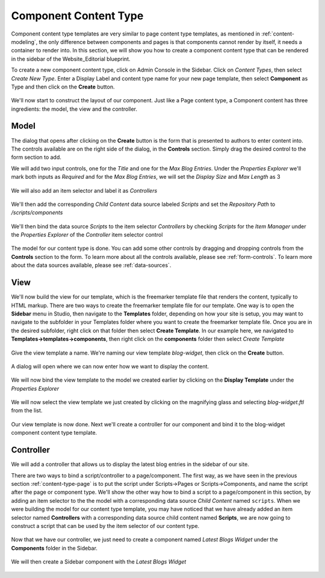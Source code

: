 .. _content-type-component:

======================
Component Content Type
======================

Component content type templates are very similar to page content type templates, as mentioned in :ref:`content-modeling`, the only difference between components and pages is that components cannot render by itself, it needs a container to render into.  In this section, we will show you how to create a component content type that can be rendered in the sidebar of the Website_Editorial blueprint.

To create a new component content type, click on Admin Console in the Sidebar.  Click on *Content Types*, then select *Create New Type*.  Enter a Display Label and content type name for your new page template, then select **Component** as Type and then click on the **Create** button.

.. figure:: /_static/images/templates/templates-component-new.png
    :alt: Template Create New Type Component Dialog
    :width: 50 %
    :align: center


We'll now start to construct the layout of our component.  Just like a Page content type, a Component content has three ingredients: the model, the view and the controller.

^^^^^
Model
^^^^^
The dialog that opens after clicking on the **Create** button is the form that is presented to authors to enter content into.  The controls available are on the right side of the dialog, in the **Controls** section.  Simply drag the desired control to the form section to add.

We will add two input controls, one for the *Title* and one for the *Max Blog Entries*.  Under the *Properties Explorer* we'll mark both inputs as *Required* and for the *Max Blog Entries*, we will set the *Display Size* and *Max Length* as 3

.. figure:: /_static/images/templates/templates-comp-add-input.png
    :alt: Template Create New Type Component Dialog
    :width: 95 %
    :align: center


We will also add an item selector and label it as *Controllers*

.. figure:: /_static/images/templates/templates-comp-add-item-selector.png
    :alt: Template Component Add an Item Selector Control
    :width: 95 %
    :align: center

We'll then add the corresponding *Child Content* data source labeled *Scripts* and set the *Repository Path* to */scripts/components*

.. figure:: /_static/images/templates/templates-comp-add-child-content.png
    :alt: Template Component add a Child Content Data Source
    :width: 95 %
    :align: center

We'll then bind the data source *Scripts* to the item selector *Controllers* by checking *Scripts* for the *Item Manager* under the *Properties Explorer* of the *Controller* item selector control

.. figure:: /_static/images/templates/templates-comp-bind-ctrl-src.png
    :alt: Template Component Bind the Child Content Data Source to the Item Selector Control
    :width: 95 %
    :align: center

The model for our content type is done.  You can add some other controls by dragging and dropping controls from the **Controls** section to the form.  To learn more about all the controls available, please see :ref:`form-controls`.  To learn more about the data sources available, please see :ref:`data-sources`.

^^^^
View
^^^^

We'll now build the view for our template, which is the freemarker template file that renders the content, typically to HTML markup.  There are two ways to create the freemarker template file for our template.  One way is to open the **Sidebar** menu in Studio, then navigate to the **Templates** folder, depending on how your site is setup, you may want to navigate to the subfolder in your Templates folder where you want to create the freemarker template file.  Once you are in the desired subfolder, right click on that folder then select **Create Template**.  In our example here, we navigated to **Templates->templates->components**, then right click on the **components** folder then select *Create Template*

.. figure:: /_static/images/templates/templates-comp-create-controller.png
    :alt: Template Component Create Controller
    :width: 50 %
    :align: center

Give the view template a name.  We're naming our view template *blog-widget*, then click on the **Create** button.

.. figure:: /_static/images/templates/templates-comp-create-ctrler-dialog.png
    :alt: Template Component Create Controller Dialog
    :width: 50 %
    :align: center

A dialog will open where we can now enter how we want to display the content.

.. figure:: /_static/images/templates/templates-comp-view-template.png
    :alt: Template Component View
    :width: 95 %
    :align: center

We will now bind the view template to the model we created earlier by clicking on the **Display Template** under the *Properties Explorer*

.. figure:: /_static/images/templates/templates-comp-bind-view-model.png
    :alt: Template Component Display Template
    :width: 95 %
    :align: center

We will now select the view template we just created by clicking on the magnifying glass and selecting *blog-widget.ftl* from the list.

.. figure:: /_static/images/templates/templates-comp-bind-select.png
    :alt: Template Component Bind View to Model
    :width: 95 %
    :align: center


Our view template is now done.  Next we'll create a controller for our component and bind it to the blog-widget component content type template.

^^^^^^^^^^
Controller
^^^^^^^^^^

We will add a controller that allows us to display the latest blog entries in the sidebar of our site.

There are two ways to bind a script/controller to a page/component.  The first way, as we have seen in the previous section :ref:`content-type-page` is to put the script under Scripts->Pages or Scripts->Components, and name the script after the page or component type.  We'll show the other way how to bind a script to a page/component in this section, by adding an item selector to the the model with a corresponding data source *Child Content* named ``scripts``.  When we were building the model for our content type template, you may have noticed that we have already added an item selector named **Controllers** with a corresponding data source child content named **Scripts**, we are now going to construct a script that can be used by the item selector of our content type.

.. figure:: /_static/images/templates/templates-comp-bind-select.png
    :alt: Template Create New Type Component Dialog
    :width: 95 %
    :align: center

Now that we have our controller, we just need to create a component named *Latest Blogs Widget* under the **Components** folder in the Sidebar.

.. figure:: /_static/images/templates/templates-comp-bind-select.png
    :alt: Template Create New Type Component Dialog
    :width: 95 %
    :align: center

We will then create a Sidebar component with the *Latest Blogs Widget*

.. figure:: /_static/images/templates/templates-comp-bind-select.png
    :alt: Template Create New Type Component Dialog
    :width: 95 %
    :align: center

.. todo:: Update the section on binding a script to the component